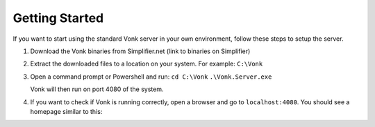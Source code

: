 ===============
Getting Started
===============

If you want to start using the standard Vonk server in your own environment, follow these steps to setup the server.

1.	Download the Vonk binaries from Simplifier.net
	(link to binaries on Simplifier)
	
2.	Extract the downloaded files to a location on your system.
	For example: ``C:\Vonk``

3.	Open a command prompt or Powershell and run:
	``cd C:\Vonk``
	``.\Vonk.Server.exe``
	
	Vonk will then run on port 4080 of the system.
	
4.	If you want to check if Vonk is running correctly, open a browser and go to ``localhost:4080``.
	You should see a homepage similar to this:
   
.. image:: ./images/localhost_home.PNG
  :align: center


